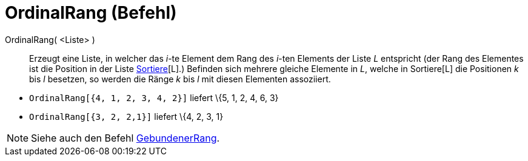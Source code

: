 = OrdinalRang (Befehl)
:page-en: commands/OrdinalRank
ifdef::env-github[:imagesdir: /de/modules/ROOT/assets/images]

OrdinalRang( <Liste> )::
  Erzeugt eine Liste, in welcher das _i_-te Element dem Rang des _i_-ten Elements der Liste _L_ entspricht (der Rang des
  Elementes ist die Position in der Liste xref:/commands/Sortiere.adoc[Sortiere][L].)
  Befinden sich mehrere gleiche Elemente in _L_, welche in Sortiere[L] die Positionen _k_ bis _l_ besetzen, so werden
  die Ränge _k_ bis _l_ mit diesen Elementen assoziiert.

[EXAMPLE]
====

* `++OrdinalRang[{4, 1, 2, 3, 4, 2}]++` liefert \{5, 1, 2, 4, 6, 3}
* `++OrdinalRang[{3, 2, 2,1}]++` liefert \{4, 2, 3, 1}

====

[NOTE]
====

Siehe auch den Befehl xref:/commands/GebundenerRang.adoc[GebundenerRang].

====
